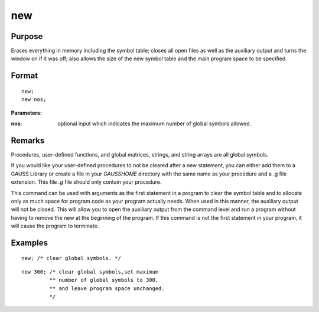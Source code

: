 
new
==============================================

Purpose
----------------

Erases everything in memory including the symbol table; closes all open files as well as the auxiliary output and turns
the window on if it was off; also allows the size of the new symbol table and the main program space to be specified.

.. _new:
.. index::

Format
----------------

::

    new;
    new nos;

**Parameters:**

:nos: optional input which indicates the maximum number of global symbols allowed.

Remarks
-------

Procedures, user-defined functions, and global matrices, strings, and
string arrays are all global symbols.

If you would like your user-defined procedures to not be cleared after a
new statement, you can either add them to a GAUSS Library or create a
file in your `GAUSSHOME` directory with the same name as your procedure
and a .g file extension. This file *.g* file should only contain your
procedure.

This command can be used with arguments as the first statement in a
program to clear the symbol table and to allocate only as much space for
program code as your program actually needs. When used in this manner,
the auxiliary output will not be closed. This will allow you to open the
auxiliary output from the command level and run a program without having
to remove the new at the beginning of the program. If this command is
not the first statement in your program, it will cause the program to
terminate.


Examples
----------------

::

    new; /* clear global symbols. */

::

    new 300; /* clear global symbols,set maximum
             ** number of global symbols to 300,
             ** and leave program space unchanged.
             */

.. seealso:: Functions :func:`clear`, :func:`delete`, :func:`output`

